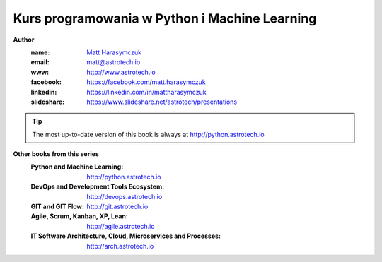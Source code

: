 ##############################################
Kurs programowania w Python i Machine Learning
##############################################

**Author**
    :name: `Matt Harasymczuk <http://astrotech.io>`_
    :email: matt@astrotech.io
    :www: http://www.astrotech.io
    :facebook: https://facebook.com/matt.harasymczuk
    :linkedin: https://linkedin.com/in/mattharasymczuk
    :slideshare: https://www.slideshare.net/astrotech/presentations

.. tip:: The most up-to-date version of this book is always at http://python.astrotech.io

**Other books from this series**
    :Python and Machine Learning: http://python.astrotech.io
    :DevOps and Development Tools Ecosystem: http://devops.astrotech.io
    :GIT and GIT Flow: http://git.astrotech.io
    :Agile, Scrum, Kanban, XP, Lean: http://agile.astrotech.io
    :IT Software Architecture, Cloud, Microservices and Processes: http://arch.astrotech.io
